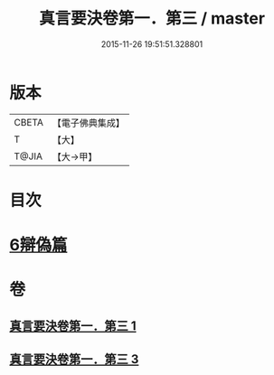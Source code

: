 #+TITLE: 真言要決卷第一．第三 / master
#+DATE: 2015-11-26 19:51:51.328801
* 版本
 |     CBETA|【電子佛典集成】|
 |         T|【大】     |
 |     T@JIA|【大→甲】   |

* 目次
* [[file:KR6s0032_003.txt::1232c6][6辯偽篇]]
* 卷
** [[file:KR6s0032_001.txt][真言要決卷第一．第三 1]]
** [[file:KR6s0032_003.txt][真言要決卷第一．第三 3]]
